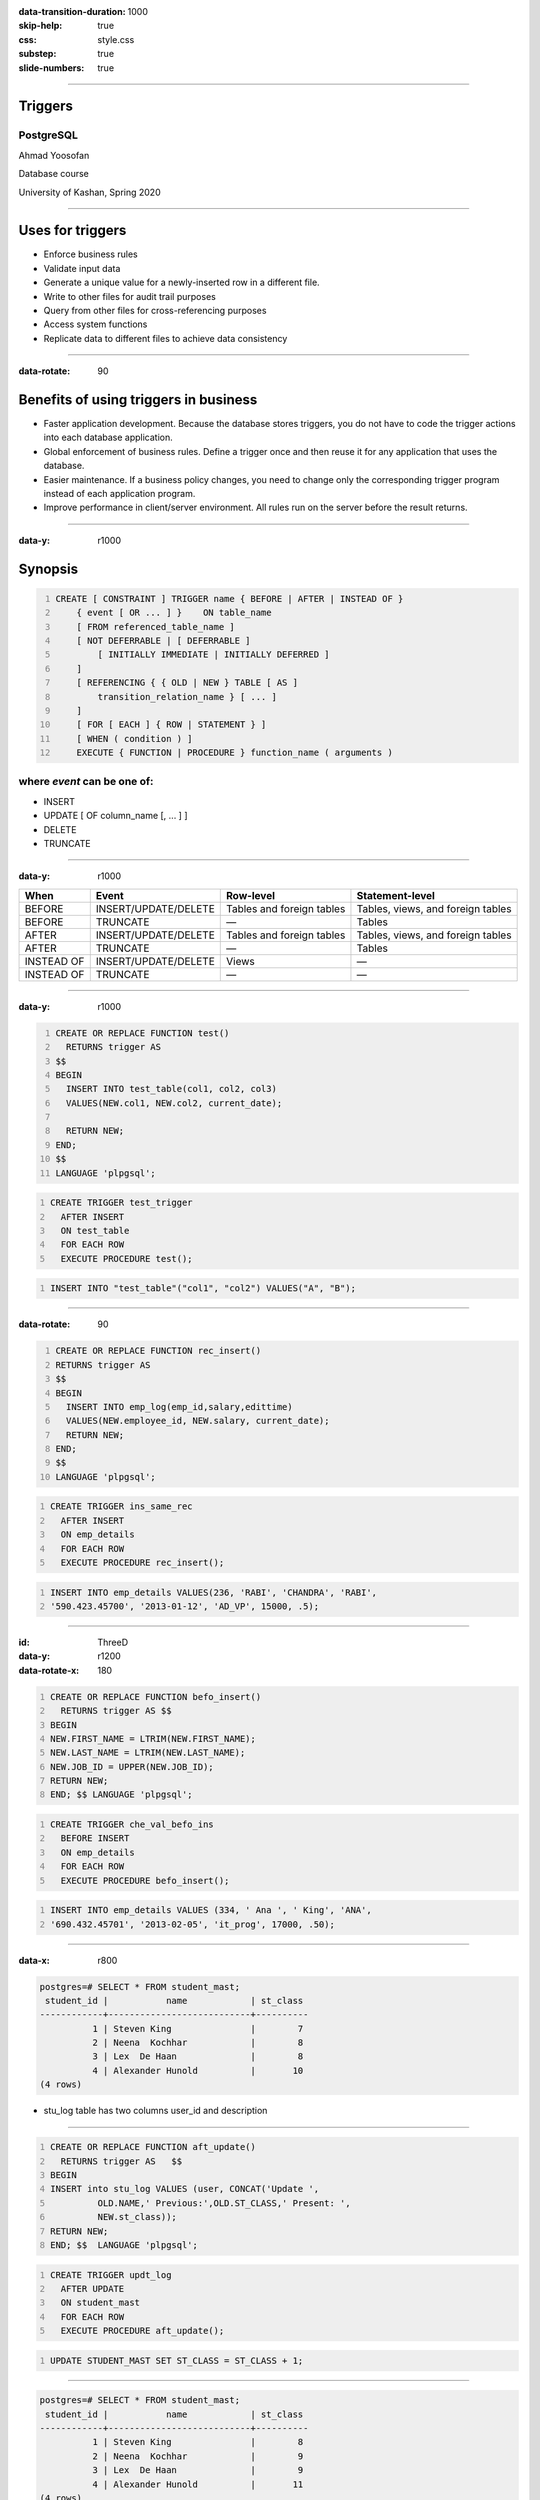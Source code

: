 :data-transition-duration: 1000
:skip-help: true
:css: style.css
:substep: true
:slide-numbers: true

----

Triggers
=============
PostgreSQL
--------------

Ahmad Yoosofan

Database course

University of Kashan, Spring 2020

----

Uses for triggers
======================
*    Enforce business rules
*    Validate input data
*    Generate a unique value for a newly-inserted row in a different file.
*    Write to other files for audit trail purposes
*    Query from other files for cross-referencing purposes
*    Access system functions
*    Replicate data to different files to achieve data consistency

----

:data-rotate: 90


Benefits of using triggers in business
===========================================
*   Faster application development. Because the database stores triggers, you do not have to code the trigger actions into each database application.
*   Global enforcement of business rules. Define a trigger once and then reuse it for any application that uses the database.
*   Easier maintenance. If a business policy changes, you need to change only the corresponding trigger program instead of each application program.
*   Improve performance in client/server environment. All rules run on the server before the result returns.

----

:data-y: r1000

Synopsis
===============
.. code:: sql
    :number-lines:
    
    CREATE [ CONSTRAINT ] TRIGGER name { BEFORE | AFTER | INSTEAD OF }
        { event [ OR ... ] }    ON table_name
        [ FROM referenced_table_name ]
        [ NOT DEFERRABLE | [ DEFERRABLE ]
            [ INITIALLY IMMEDIATE | INITIALLY DEFERRED ]
        ]
        [ REFERENCING { { OLD | NEW } TABLE [ AS ]
            transition_relation_name } [ ... ]
        ]
        [ FOR [ EACH ] { ROW | STATEMENT } ]
        [ WHEN ( condition ) ]
        EXECUTE { FUNCTION | PROCEDURE } function_name ( arguments )

where *event* can be one of:
-------------------------------
*   INSERT
*   UPDATE [ OF column_name [, ... ] ]
*   DELETE
*   TRUNCATE

----

:data-y: r1000


.. class:: smallerelementwithfullborder

    .. csv-table::
        :header: "When", "Event", "Row-level", "Statement-level"

        "BEFORE", "INSERT/UPDATE/DELETE", "Tables and foreign tables", "Tables, views, and foreign tables"
        "BEFORE", "TRUNCATE", "—", "Tables"
        "AFTER", "INSERT/UPDATE/DELETE", "Tables and foreign tables", "Tables, views, and foreign tables"
        "AFTER", "TRUNCATE", "—", "Tables"
        "INSTEAD OF", "INSERT/UPDATE/DELETE", "Views", "—"
        "INSTEAD OF", "TRUNCATE", "—", "—"

----

:data-y: r1000

.. code:: sql
    :number-lines:
    
    CREATE OR REPLACE FUNCTION test()
      RETURNS trigger AS
    $$
    BEGIN
      INSERT INTO test_table(col1, col2, col3)
      VALUES(NEW.col1, NEW.col2, current_date);

      RETURN NEW;
    END;
    $$
    LANGUAGE 'plpgsql';

.. code:: sql
    :number-lines:

    CREATE TRIGGER test_trigger
      AFTER INSERT
      ON test_table
      FOR EACH ROW
      EXECUTE PROCEDURE test();

.. code:: sql
    :number-lines:
    
    INSERT INTO "test_table"("col1", "col2") VALUES("A", "B");

----

:data-rotate: 90

.. code:: sql
    :number-lines:
    
    CREATE OR REPLACE FUNCTION rec_insert()
    RETURNS trigger AS
    $$
    BEGIN
      INSERT INTO emp_log(emp_id,salary,edittime)
      VALUES(NEW.employee_id, NEW.salary, current_date);
      RETURN NEW;
    END;
    $$
    LANGUAGE 'plpgsql';

.. code:: sql
    :number-lines:
            
    CREATE TRIGGER ins_same_rec
      AFTER INSERT
      ON emp_details
      FOR EACH ROW
      EXECUTE PROCEDURE rec_insert();

.. code:: sql
    :number-lines:
    
    INSERT INTO emp_details VALUES(236, 'RABI', 'CHANDRA', 'RABI',
    '590.423.45700', '2013-01-12', 'AD_VP', 15000, .5);

----

:id: ThreeD
:data-y: r1200
:data-rotate-x: 180

.. code:: sql
    :number-lines:
    
    CREATE OR REPLACE FUNCTION befo_insert()
      RETURNS trigger AS $$
    BEGIN
    NEW.FIRST_NAME = LTRIM(NEW.FIRST_NAME);
    NEW.LAST_NAME = LTRIM(NEW.LAST_NAME);
    NEW.JOB_ID = UPPER(NEW.JOB_ID);
    RETURN NEW;
    END; $$ LANGUAGE 'plpgsql';

.. code:: sql
    :number-lines:
    
    CREATE TRIGGER che_val_befo_ins
      BEFORE INSERT
      ON emp_details
      FOR EACH ROW
      EXECUTE PROCEDURE befo_insert();

.. code:: sql
    :number-lines:
    
    INSERT INTO emp_details VALUES (334, ' Ana ', ' King', 'ANA',
    '690.432.45701', '2013-02-05', 'it_prog', 17000, .50);

----

:data-x: r800

.. code:: sql

    postgres=# SELECT * FROM student_mast;
     student_id |           name            | st_class
    ------------+---------------------------+----------
              1 | Steven King               |        7
              2 | Neena  Kochhar            |        8
              3 | Lex  De Haan              |        8
              4 | Alexander Hunold          |       10
    (4 rows)

* stu_log table has two columns user_id and description

----

.. code:: sql
    :number-lines:

    CREATE OR REPLACE FUNCTION aft_update()
      RETURNS trigger AS   $$
    BEGIN
    INSERT into stu_log VALUES (user, CONCAT('Update ',
             OLD.NAME,' Previous:',OLD.ST_CLASS,' Present: ',
             NEW.st_class));
    RETURN NEW;
    END; $$  LANGUAGE 'plpgsql';

.. code:: sql
    :number-lines:
    
    CREATE TRIGGER updt_log
      AFTER UPDATE
      ON student_mast
      FOR EACH ROW
      EXECUTE PROCEDURE aft_update();

.. code:: sql
    :number-lines:

    UPDATE STUDENT_MAST SET ST_CLASS = ST_CLASS + 1;

----

.. code:: sql

    postgres=# SELECT * FROM student_mast;
     student_id |           name            | st_class
    ------------+---------------------------+----------
              1 | Steven King               |        8
              2 | Neena  Kochhar            |        9
              3 | Lex  De Haan              |        9
              4 | Alexander Hunold          |       11
    (4 rows)

    postgres=# select * from stu_log;
    user_id |            description
    --------+---------------------------------------------------
    postgres| Update Steven King       Previous:7 Present 8
    postgres| Update Neena  Kochhar    Previous:8 Present 9
    postgres| Update Lex  De Haan      Previous:8 Present 9
    postgres| Update Alexander Hunold  Previous:10 Present 11
    (4 rows)

----

.. code:: sql
    :number-lines:
    
    CREATE OR REPLACE FUNCTION befo_update()
      RETURNS trigger AS $$
    BEGIN
    NEW.TOTAL = NEW.SUB1 + NEW.SUB2 + NEW.SUB3 + NEW.SUB4 + NEW.SUB5;
    NEW.PER_MARKS = NEW.TOTAL/5;
    IF NEW.PER_MARKS >=90 THEN
    NEW.GRADE = 'EXCELLENT';
    ELSEIF NEW.PER_MARKS>=75 AND NEW.PER_MARKS<90 THEN
    NEW.GRADE = 'VERY GOOD';
    ELSEIF NEW.PER_MARKS>=60 AND NEW.PER_MARKS<75 THEN
    NEW.GRADE = 'GOOD';
    ELSEIF NEW.PER_MARKS>=40 AND NEW.PER_MARKS<60 THEN
    NEW.GRADE = 'AVERAGE';
    ELSE
    NEW.GRADE = 'NOT PROMOTED';
    END IF;
    RETURN NEW;
    END;
    $$ LANGUAGE 'plpgsql';

.. code:: sql
    :number-lines:
    
    CREATE TRIGGER updt_marks
      BEFORE UPDATE
      ON student_marks
      FOR EACH ROW
      EXECUTE PROCEDURE befo_update();

.. code:: sql

    postgres=# SELECT * FROM STUDENT_MARKS;
     student_id |           name            | sub1 | sub2 | sub3 | sub4 | sub5 | total | per_marks |        grade
    ------------+---------------------------+------+------+------+------+------+-------+-----------+----------------------
              2 | Neena  Kochhar            |      |      |      |      |      |       |           |
              3 | Lex  De Haan              |      |      |      |      |      |       |           |
              4 | Alexander Hunold          |      |      |      |      |      |       |           |
              1 | Steven King               |   54 |   69 |   89 |   87 |   59 |   358 |        71 | GOOD
    (4 rows)

----

.. code:: sql
    :number-lines:
    
    CREATE OR REPLACE FUNCTION aft_delete()
      RETURNS trigger AS $$
    BEGIN
    INSERT into stu_log VALUES (user, CONCAT('Update Student Record ',
             OLD.NAME,' Class :',OLD.ST_CLASS,' -> Deleted on ',
             NOW()));
    RETURN NEW;
    END;  $$ LANGUAGE 'plpgsql';

.. code:: sql
    :number-lines:
    
    CREATE TRIGGER delete_stu
      AFTER DELETE
      ON student_mast
      FOR EACH ROW
      EXECUTE PROCEDURE aft_delete();

.. code:: sql

    postgres=# SELECT * FROM STUDENT_MAST;
     student_id |           name            | st_class
    ------------+---------------------------+----------
              2 | Neena  Kochhar            |        9
              3 | Lex  De Haan              |        9
              4 | Alexander Hunold          |       11
    (3 rows)

    postgres=# select * from stu_log;
              user_id          |                                             description
    ---------------------------+------------------------------------------------------------------------------------------------------
     postgres                  | Update Student Record Steven King               Previous Class :7 Present Class 8
     postgres                  | Update Student Record Neena  Kochhar            Previous Class :8 Present Class 9
     postgres                  | Update Student Record Lex  De Haan              Previous Class :8 Present Class 9
     postgres                  | Update Student Record Alexander Hunold          Previous Class :10 Present Class 11
     postgres                  | Update Student Record Steven King               Class :7 -> Deleted on 2014-09-16 16:30:35.093+05:30
    (5 rows)

----

.. code:: sql
    :number-lines:
    
    DROP TRIGGER [ IF EXISTS ] name ON table_name [ CASCADE | RESTRICT ]


.. code:: sql
    :number-lines:
    
    DROP TRIGGER delete_stu on student_mast;



----

.. list-table:: Frozen Delights!
   :widths: 15 10 30
   :header-rows: 1

   * - Treat
     - Quantity
     - Description
   * - Albatross
     - 2.99
     - On a stick!
   * - Crunchy Frog
     - 1.49
     - If we took the bones out, it wouldn't be
       crunchy, now would it?
   * - Gannet Ripple
     - 1.99
     - On a stick!


Related
==============

* https://w3resource.com/PostgreSQL/postgresql-triggers.php
* https://www.postgresql.org/docs/current/sql-createtrigger.html


.. comments:

    rst2html function.rst function.html --stylesheet=farsi.css,html4css1.css

    
    
    postgresql function example
    http://www.postgresqltutorial.com/postgresql-create-function/
    https://www.postgresql.org/docs/9.1/sql-createfunction.html
    https://www.tutorialspoint.com/postgresql/postgresql_functions.htm
    https://severalnines.com/database-blog/postgresql-triggers-and-stored-function-basics
    https://www.javatpoint.com/postgresql-functions
    https://www.javatpoint.com/postgresql-trigger
    https://joeconway.com/presentations/function_basics.pdf


